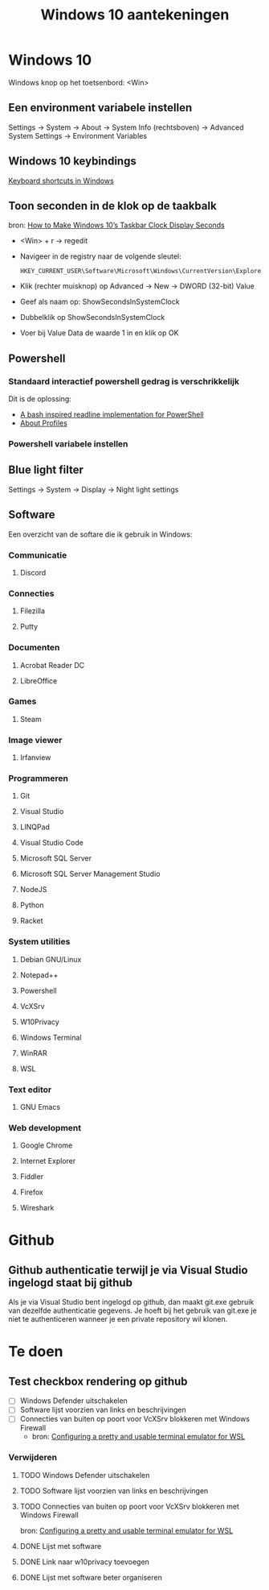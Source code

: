 #+TITLE: Windows 10 aantekeningen

* Windows 10
  Windows knop op het toetsenbord: <Win>
** Een environment variabele instellen
   Settings -> System -> About -> System Info (rechtsboven) -> Advanced
   System Settings -> Environment Variables
** Windows 10 keybindings
   [[https://support.microsoft.com/en-us/help/12445][Keyboard shortcuts in Windows]]
** Toon seconden in de klok op de taakbalk
   bron: [[https://www.howtogeek.com/325096/how-to-make-windows-10s-taskbar-clock-display-seconds/][How to Make Windows 10’s Taskbar Clock Display Seconds]]
   - <Win> + r -> regedit
   - Navigeer in de registry naar de volgende sleutel:

     #+BEGIN_EXAMPLE
     HKEY_CURRENT_USER\Software\Microsoft\Windows\CurrentVersion\Explorer\Advanced
     #+END_EXAMPLE
   - Klik (rechter muisknop) op Advanced -> New -> DWORD (32-bit) Value
   - Geef als naam op: ShowSecondsInSystemClock
   - Dubbelklik op ShowSecondsInSystemClock
   - Voer bij Value Data de waarde 1 in en klik op OK
** Powershell
*** Standaard interactief powershell gedrag is verschrikkelijk
    Dit is de oplossing:
    - [[https://github.com/PowerShell/PSReadLine][A bash inspired readline implementation for PowerShell ]]
    - [[https://docs.microsoft.com/en-us/powershell/module/microsoft.powershell.core/about/about_profiles?view=powershell-6][About Profiles]]
*** Powershell variabele instellen
** Blue light filter
   Settings -> System -> Display -> Night light settings
** Software
   Een overzicht van de softare die ik gebruik in Windows:
*** Communicatie
**** Discord
*** Connecties
**** Filezilla
**** Putty
*** Documenten
**** Acrobat Reader DC
**** LibreOffice
*** Games
**** Steam
*** Image viewer
**** Irfanview
*** Programmeren
**** Git
**** Visual Studio
**** LINQPad
**** Visual Studio Code
**** Microsoft SQL Server
**** Microsoft SQL Server Management Studio
**** NodeJS
**** Python
**** Racket
*** System utilities
**** Debian GNU/Linux
**** Notepad++
**** Powershell
**** VcXSrv
**** W10Privacy
**** Windows Terminal
**** WinRAR
**** WSL
*** Text editor
**** GNU Emacs
*** Web development
**** Google Chrome
**** Internet Explorer
**** Fiddler
**** Firefox
**** Wireshark
* Github
** Github authenticatie terwijl je via Visual Studio ingelogd staat bij github
   Als je via Visual Studio bent ingelogd op github, dan maakt git.exe
   gebruik van dezelfde authenticatie gegevens. Je hoeft bij het
   gebruik van git.exe je niet te authenticeren wanneer je een private
   repository wil klonen.
* Te doen
** Test checkbox rendering op github
   - [ ] Windows Defender uitschakelen
   - [ ] Software lijst voorzien van links en beschrijvingen
   - [ ] Connecties van buiten op poort voor VcXSrv blokkeren met Windows Firewall
     - bron: [[https://blog.ropnop.com/configuring-a-pretty-and-usable-terminal-emulator-for-wsl/#installinganxserver][Configuring a pretty and usable terminal emulator for WSL]]
*** Verwijderen
**** TODO Windows Defender uitschakelen
**** TODO Software lijst voorzien van links en beschrijvingen
**** TODO Connecties van buiten op poort voor VcXSrv blokkeren met Windows Firewall
     bron: [[https://blog.ropnop.com/configuring-a-pretty-and-usable-terminal-emulator-for-wsl/#installinganxserver][Configuring a pretty and usable terminal emulator for WSL]]
**** DONE Lijst met software
**** DONE Link naar w10privacy toevoegen
**** DONE Lijst met software beter organiseren
